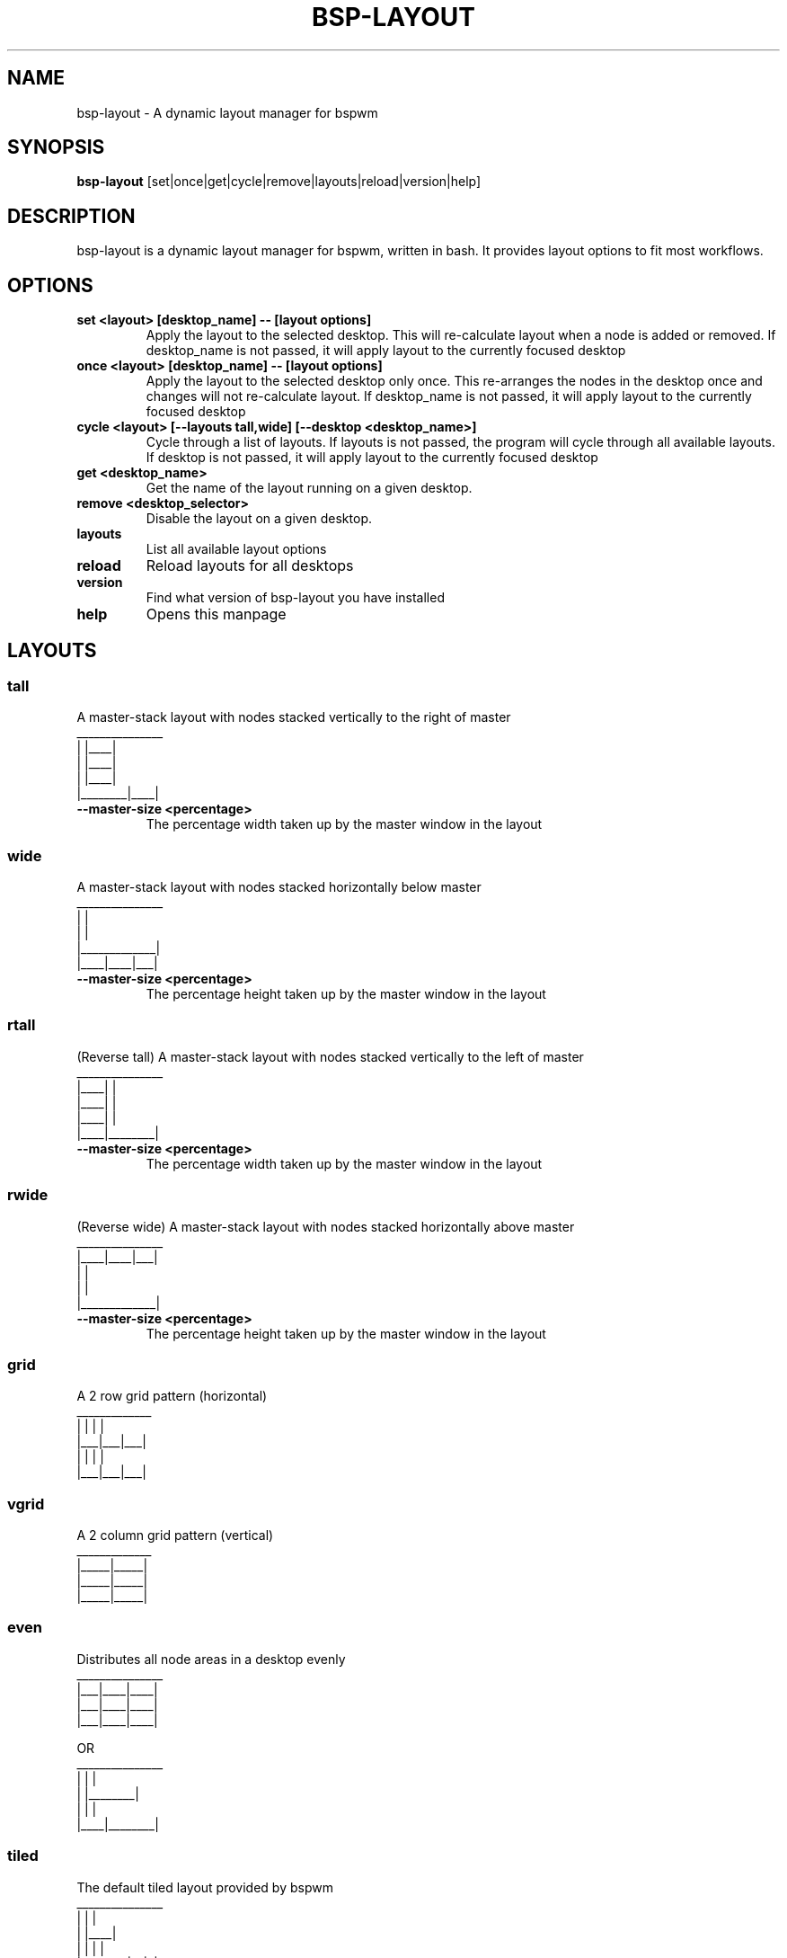 .TH BSP-LAYOUT 1 bsp-layout\-{{VERSION}}
.SH NAME
bsp-layout \- A dynamic layout manager for bspwm



.SH SYNOPSIS
.B bsp-layout
.RB [set|once|get|cycle|remove|layouts|reload|version|help]



.SH DESCRIPTION
bsp-layout is a dynamic layout manager for bspwm, written in bash. It provides
layout options to fit most workflows.




.SH OPTIONS

.TP
.B set <layout> [desktop_name] -- [layout options]
Apply the layout to the selected desktop. This will re-calculate layout when a
node is added or removed. If desktop_name is not passed, it will apply layout
to the currently focused desktop

.TP
.B once <layout> [desktop_name] -- [layout options]
Apply the layout to the selected desktop only once. This re-arranges the nodes
in the desktop once and changes will not re-calculate layout. If desktop_name
is not passed, it will apply layout to the currently focused desktop

.TP
.B cycle <layout> [--layouts tall,wide] [--desktop <desktop_name>]
Cycle through a list of layouts. If layouts is not passed, the program will
cycle through all available layouts. If desktop is not passed, it will apply
layout to the currently focused desktop

.TP
.B get <desktop_name>
Get the name of the layout running on a given desktop.

.TP
.B remove <desktop_selector>
Disable the layout on a given desktop.

.TP
.B layouts
List all available layout options

.TP
.B reload
Reload layouts for all desktops

.TP
.B version
Find what version of bsp-layout you have installed

.TP
.B help
Opens this manpage




.SH LAYOUTS

.SS tall
A master-stack layout with nodes stacked vertically to the right of master
.nf
_______________
|        |____|
|        |____|
|        |____|
|________|____|
.fi
.TP
.B --master-size <percentage>
The percentage width taken up by the master window in the layout


.SS wide
A master-stack layout with nodes stacked horizontally below master
.nf
_______________
|             |
|             |
|_____________|
|____|____|___|
.fi
.TP
.B --master-size <percentage>
The percentage height taken up by the master window in the layout


.SS rtall
(Reverse tall) A master-stack layout with nodes stacked vertically to the left
of master
.nf
_______________
|____|        |
|____|        |
|____|        |
|____|________|
.fi
.TP
.B --master-size <percentage>
The percentage width taken up by the master window in the layout


.SS rwide
(Reverse wide) A master-stack layout with nodes stacked horizontally above
master
.nf
_______________
|____|____|___|
|             |
|             |
|_____________|
.fi
.TP
.B --master-size <percentage>
The percentage height taken up by the master window in the layout


.SS grid
A 2 row grid pattern (horizontal)
.nf
_____________
|   |   |   |
|___|___|___|
|   |   |   |
|___|___|___|
.fi


.SS vgrid
A 2 column grid pattern (vertical)
.nf
_____________
|_____|_____|
|_____|_____|
|_____|_____|
.fi


.SS even
Distributes all node areas in a desktop evenly
.nf
_______________
|___|____|____|
|___|____|____|
|___|____|____|

OR
_______________
|    |        |
|    |________|
|    |        |
|____|________|
.fi


.SS tiled
The default tiled layout provided by bspwm
.nf
_______________
|        |    |
|        |____|
|        |  | |
|________|__|_|
.fi


.SS monocle
The default monocle layout provided by bspwm
.nf
_______________
|             |
|             |
|             |
|_____________|
.fi




.SH BUGS
Report issues to https://github.com/phenax/bsp-layout/issues

.SH AUTHOR
Akshay Nair <phenax5@gmail.com>

.SH LINKS
Homepage <https://github.com/phenax/bsp-layout>


